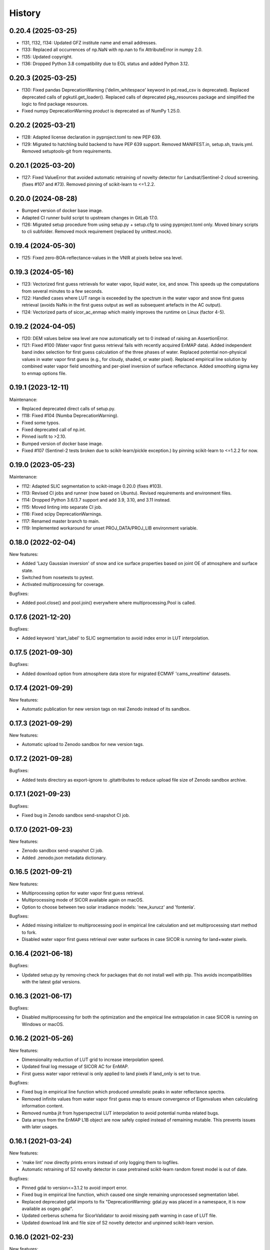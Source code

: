 =======
History
=======

0.20.4 (2025-03-25)
-------------------

* !131, !132, !134: Updated GFZ institute name and email addresses.
* !133: Replaced all occurrences of np.NaN with np.nan to fix AttributeError in numpy 2.0.
* !135: Updated copyright.
* !136: Dropped Python 3.8 compatibility due to EOL status and added Python 3.12.


0.20.3 (2025-03-25)
-------------------

* !130: Fixed pandas DeprecationWarning ('delim_whitespace' keyword in pd.read_csv is deprecated). Replaced
  deprecated calls of pgkutil.get_loader(). Replaced calls of deprecated pkg_resources package and simplified
  the logic to find package resources.
* Fixed numpy DeprecationWarning `product` is deprecated as of NumPy 1.25.0.


0.20.2 (2025-03-21)
-------------------

* !128: Adapted license declaration in pyproject.toml to new PEP 639.
* !129: Migrated to hatchling build backend to have PEP 639 support. Removed MANIFEST.in, setup.sh, travis.yml.
  Removed setuptools-git from requirements.


0.20.1 (2025-03-20)
-------------------

* !127: Fixed ValueError that avoided automatic retraining of novelty detector for Landsat/Sentinel-2 cloud screening.
  (fixes #107 and #73). Removed pinning of scikit-learn to <=1.2.2.


0.20.0 (2024-08-28)
-------------------

* Bumped version of docker base image.
* Adapted CI runner build script to upstream changes in GitLab 17.0.
* !126: Migrated setup procedure from using setup.py + setup.cfg to using pyproject.toml only.
  Moved binary scripts to cli subfolder. Removed mock requirement (replaced by unittest.mock).


0.19.4 (2024-05-30)
-------------------

* !125: Fixed zero-BOA-reflectance-values in the VNIR at pixels below sea level.


0.19.3 (2024-05-16)
-------------------

* !123: Vectorized first guess retrievals for water vapor, liquid water, ice, and snow. This speeds up the computations
  from several minutes to a few seconds.
* !122: Handled cases where LUT range is exceeded by the spectrum in the water vapor and snow first guess retrieval
  (avoids NaNs in the first guess output as well as subsequent artefacts in the AC output).
* !124: Vectorized parts of sicor_ac_enmap which mainly improves the runtime on Linux (factor 4-5).


0.19.2 (2024-04-05)
-------------------

* !120: DEM values below sea level are now automatically set to 0 instead of raising an AssertionError.
* !121: Fixed #100 (Water vapor first guess retrieval fails with recently acquired EnMAP data).
  Added independent band index selection for first guess calculation of the three phases of water.
  Replaced potential non-physical values in water vapor first guess (e.g., for cloudy, shaded, or water pixel).
  Replaced empirical line solution by combined water vapor field smoothing and per-pixel inversion of surface
  reflectance. Added smoothing sigma key to enmap options file.


0.19.1 (2023-12-11)
-------------------

Maintenance:

* Replaced deprecated direct calls of setup.py.
* !118: Fixed #104 (Numba DeprecationWarning).
* Fixed some typos.
* Fixed deprecated call of np.int.
* Pinned isofit to >2.10.
* Bumped version of docker base image.
* Fixed #107 (Sentinel-2 tests broken due to scikit-learn/pickle exception.) by pinning scikit-learn to <=1.2.2 for now.


0.19.0 (2023-05-23)
-------------------

Maintenance:

* !112: Adapted SLIC segmentation to scikit-image 0.20.0 (fixes #103).
* !113: Revised CI jobs and runner (now based on Ubuntu). Revised requirements and environment files.
* !114: Dropped Python 3.6/3.7 support and add 3.9, 3.10, and 3.11 instead.
* !115: Moved linting into separate CI job.
* !116: Fixed scipy DeprecationWarnings.
* !117: Renamed master branch to main.
* !119: Implemented workaround for unset PROJ_DATA/PROJ_LIB environment variable.


0.18.0 (2022-02-04)
-------------------

New features:

* Added 'Lazy Gaussian inversion' of snow and ice surface properties based on joint OE of atmosphere and surface state.
* Switched from nosetests to pytest.
* Activated multiprocessing for coverage.

Bugfixes:

* Added pool.close() and pool.join() everywhere where multiprocessing.Pool is called.


0.17.6 (2021-12-20)
-------------------

Bugfixes:

* Added keyword 'start_label' to SLIC segmentation to avoid index error in LUT interpolation.


0.17.5 (2021-09-30)
-------------------

Bugfixes:

* Added download option from atmosphere data store for migrated ECMWF 'cams_nrealtime' datasets.


0.17.4 (2021-09-29)
-------------------

New features:

* Automatic publication for new version tags on real Zenodo instead of its sandbox.


0.17.3 (2021-09-29)
-------------------

New features:

* Automatic upload to Zenodo sandbox for new version tags.


0.17.2 (2021-09-28)
-------------------

Bugfixes:

* Added tests directory as export-ignore to .gitattributes to reduce upload file size of Zenodo sandbox archive.


0.17.1 (2021-09-23)
-------------------

Bugfixes:

* Fixed bug in Zenodo sandbox send-snapshot CI job.


0.17.0 (2021-09-23)
-------------------

New features:

* Zenodo sandbox send-snapshot CI job.
* Added .zenodo.json metadata dictionary.


0.16.5 (2021-09-21)
-------------------

New features:

* Multiprocessing option for water vapor first guess retrieval.
* Multiprocessing mode of SICOR available again on macOS.
* Option to choose between two solar irradiance models: 'new_kurucz' and 'fontenla'.

Bugfixes:

* Added missing initializer to multiprocessing pool in empirical line calculation and set multiprocessing start method to fork.
* Disabled water vapor first guess retrieval over water surfaces in case SICOR is running for land+water pixels.


0.16.4 (2021-06-18)
-------------------

Bugfixes:

* Updated setup.py by removing check for packages that do not install well with pip. This avoids incompatibilities with the latest gdal versions.


0.16.3 (2021-06-17)
-------------------

Bugfixes:

* Disabled multiprocessing for both the optimization and the empirical line extrapolation in case SICOR is running on Windows or macOS.


0.16.2 (2021-05-26)
-------------------

New features:

* Dimensionality reduction of LUT grid to increase interpolation speed.
* Updated final log message of SICOR AC for EnMAP.
* First guess water vapor retrieval is only applied to land pixels if land_only is set to true.

Bugfixes:

* Fixed bug in empirical line function which produced unrealistic peaks in water reflectance spectra.
* Removed infinite values from water vapor first guess map to ensure convergence of Eigenvalues when calculating information content.
* Removed numba jit from hyperspectral LUT interpolation to avoid potential numba related bugs.
* Data arrays from the EnMAP L1B object are now safely copied instead of remaining mutable. This prevents issues with later usages.


0.16.1 (2021-03-24)
-------------------

New features:

* 'make lint' now directly prints errors instead of only logging them to logfiles.
* Automatic retraining of S2 novelty detector in case pretrained scikit-learn random forest model is out of date.

Bugfixes:

* Pinned gdal to version<=3.1.2 to avoid import error.
* Fixed bug in empirical line function, which caused one single remaining unprocessed segmentation label.
* Replaced deprecated gdal imports to fix "DeprecationWarning: gdal.py was placed in a namespace, it is now available as osgeo.gdal".
* Updated cerberus schema for SicorValidator to avoid missing path warning in case of LUT file.
* Updated download link and file size of S2 novelty detector and unpinned scikit-learn version.


0.16.0 (2021-02-23)
-------------------

New features:

* Transformation of VNIR data cube to SWIR sensor geometry to enable accurate segmentation and first guess retrievals.
* Well-arranged separation between EnMAP-specific AC and generic AC.
* Added incorporation of uncertainties due to model unknowns.
* Extended options files with additional parameters:
  * Prior mean and standard deviation of state vector parameters
  * Standard deviations of model unknowns
  * Inversion parameters
* Extended optional output of Optimal Estimation:
  * Jacobian of solution state
  * Convergence message
  * Number of iterations
  * Gain matrix
  * Averaging kernel matrix
  * Value of cost function
  * Degrees of freedom
  * Information content
  * Retrieval noise
  * Smoothing error
* Updated first guess retrievals.

Bugfixes:

* Updated keyword for excluding patterns from URL check.
* Fixed bug in LUT file assertion.
* Removed slow inversion method based on downhill simplex algorithm.
* Removed option to turn off ice retrieval.


0.15.6 (2021-02-05)
-------------------

New features:

* Two optional processing modes for EnMAP data: 'land only' and 'land + water' based on water mask.

Bugfixes:

* Fixed bug in LUT file assertion.
* Replaced pandas xlrd dependency by openpyxl.


0.15.5 (2021-01-21)
-------------------

New features:

* Improved handling of clear and cloudy fraction. Additional logger warnings and infos are now printed.

Bugfixes:

* Fixed Qhull error within water vapor retrieval, which occurred while processing extremely cloudy images.


0.15.4 (2021-01-13)
-------------------

New features:

* Improved consistency in the logging of ECMWF errors within ac_gms().
* Default values and units for multispectral AC are now printed to the logs.

Bugfixes:

* Deprecated raise of assertion error in case the LUT file only represents an LFS pointer.
* Fixed "RuntimeWarning: overflow encountered in reduce" within ac_gms().
* Implemented CWV default value for AC of Landsat data in case no ECMWF data are available.


0.15.3 (2020-11-12)
-------------------

New features:

* Separated CI Jobs for optionally testing AC of EnMAP and/or Sentinel-2 data.

Bugfixes:

* Fixed Qhull error caused by scipy griddata function in except clause of ac_interpolation.
* Fixed error in getting ECMWF data.
* Modified input points and values for scipy RegularGridInterpolator to avoid NaN in interpolated variable.


0.15.2 (2020-10-22)
-------------------

New features:

* New handling of Sentinel-2 and Landsat-8 options files.

Bugfixes:

* Improved multispectral AC tables download during runtime by implementing an automatic check for table availability.


0.15.1 (2020-10-16)
-------------------

New features:

* Re-enabled and updated CI job for testing AC of Sentinel-2 data.

Bugfixes:

* Fixed scipy QHull error in interpolation function within Sentinel-2 AC.
* Updated package requirements.


0.15.0 (2020-10-12)
-------------------

New features:

* SICOR is now available as conda package on conda-forge.


0.14.6 (2020-10-05)
-------------------

New features:

* All needed AC tables both for hyper- and multispectral mode are now downloaded during runtime
* 'deploy_pypi' CI job is finally working after fixing some bugs.

Bugfixes:

* Fixed documentation links.
* Fixed pip install error caused by basemap library.


0.14.5 (2020-09-23)
-------------------

New features:

* Additional tables for multispectral mode are now downloaded during pip install.

Bugfixes:

* Moved imports of scikit-image from module level to function level to avoid
  'ImportError: dlopen: cannot load any more object with static TLS'.
* Fixed DeprecationWarnings h), i), and j) from issue #53.


0.14.4 (2020-09-07)
-------------------

New features:

* AC LUT is now downloaded during setup.py.

Bugfixes:

* Fixed issue #62 (ecmwf-api-client ImportError after following the installation instructions for the hyperspectral
  part of SICOR).


0.14.3 (2020-09-02)
-------------------

New features:

* The package is now available on the Python Package Index.
* Added 'deploy_pypi' CI job.


0.14.2 (2020-05-14)
-------------------

New features:

* Segmentation of input radiance data cubes to enhance processing speed.
* Empirical line solution for extrapolating reflectance spectra based on segment averages.


0.14.1 (2019-02-18)
-------------------

New features:

* Optimal estimation for atmospheric and surface parameters.
* Calculation of retrieval uncertainties.


0.14.0 (2019-02-11)
-------------------

New features:

* New EnMAP atmospheric correction.
* 3 phases of water retrieval for hyperspectral data.


0.13.0 (2018-12-18)
-------------------

* Development by Niklas Bohn started.
